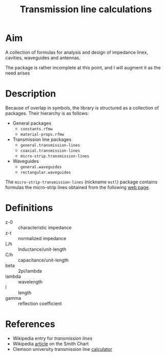 #+title: Transmission line calculations

* Aim

  A collection of formulas for analysis and design of impedance linex,
  cavities, waveguides and antennas.


  The package is rather incomplete at this point, and I will augment
  it as the need arises

* Description

  Because of overlap in symbols, the library is structured as a
  collection of packages.  Their hierarchy is as follows:
  - General packages
    - ~constants.rfmw~
    - ~material-props.rfmw~
  - Transmission line packages
    - ~general.transmission-lines~
    - ~coaxial.transmission-lines~
    - ~micro-strip.transmission-lines~
  - Waveguides
    - ~general.waveguides~
    - ~rectangular.waveguides~



  The ~micro-strip-transmission-lines~ (nickname ~mstl~) package
  contains formulas the micro-strip lines obtained from the following
  [[http://www.cvel.clemson.edu/emc/calculators/TL_Calculator/index.html][web page]].


  
 
* Definitions
  - z-0 :: characteristic impedance
  - z-t :: normalized impedance
  - L/h :: Inductance/unit-length
  - C/h :: capacitance/unit-length
  - beta :: 2pi/lambda
  - lambda :: wavelength
  - l :: length
  - gamma :: reflection coefficient

* References
  - Wikipedia entry for [[en.wikipedia.org/wiki/Transmission_line][transmission lines]]
  - Wikipedia [[http://en.wikipedia.org/wiki/Smith_chart][article]] on the Smith Chart
  - Clemson university transmission line [[http://www.cvel.clemson.edu/emc/calculators/TL_Calculator/index.html][calculator]]
